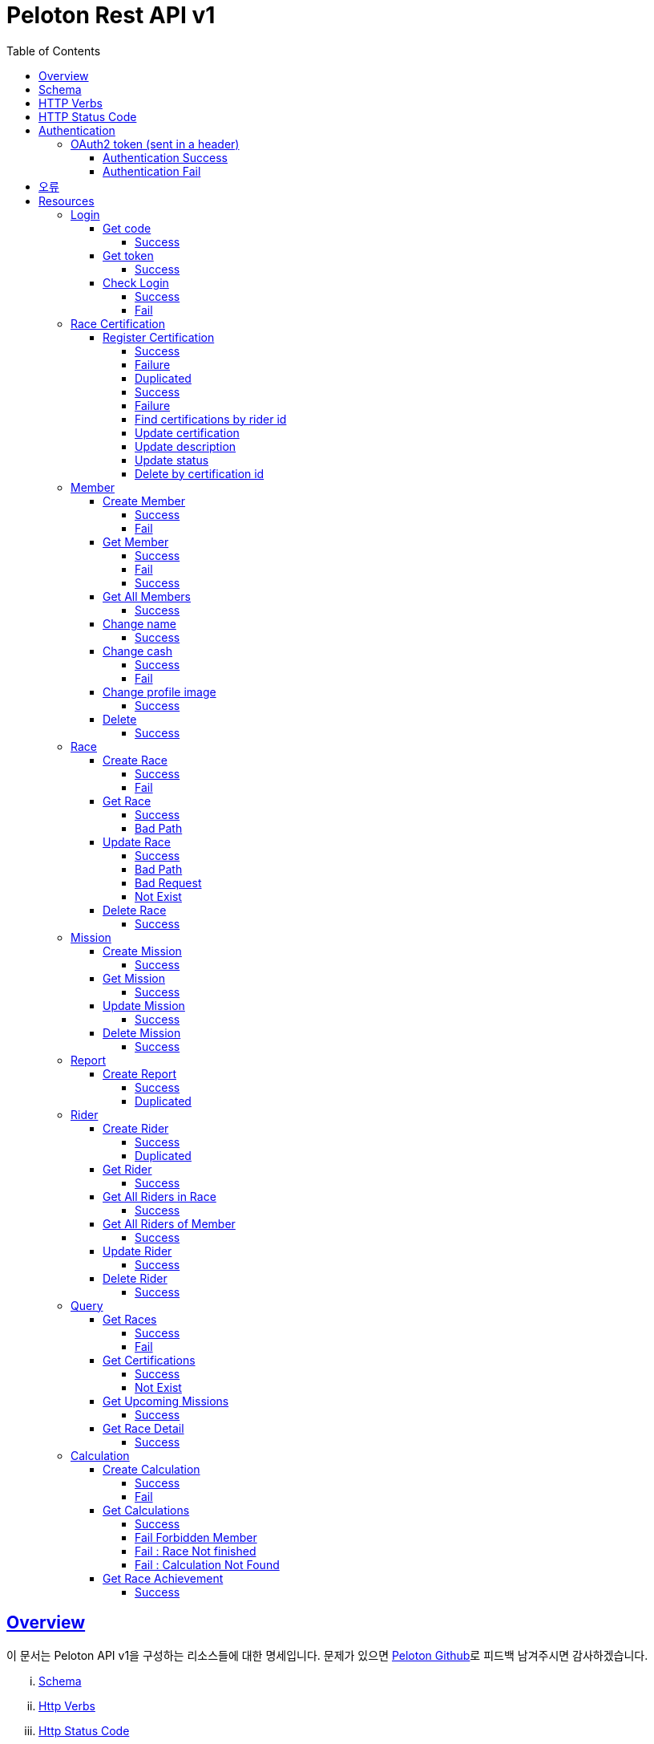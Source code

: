 ifndef::snippets[]
:snippets: ../../../build/generated-snippets
endif::[]
:doctype: book
:icons: font
:source-highlighter: highlightjs
:toc: left
:toclevels: 4
:sectlinks:
:operation-http-request-title: Example Request
:operation-http-response-title: Example Response


[[title]]
= Peloton Rest API v1

[[overview]]
== Overview

이 문서는 Peloton API v1을 구성하는 리소스들에 대한 명세입니다. 문제가 있으면 https://github.com/woowacourse-teams/2020-14f-guys[Peloton Github]로 피드백 남겨주시면 감사하겠습니다.

[lowerroman]
. https://peloton.ga/docs#schema[Schema]
. https://peloton.ga/docs#http-verbs[Http Verbs]
. https://peloton.ga/docs#http-status-code[Http Status Code]
. https://peloton.ga/docs#authentication[Authentication]
. https://peloton.ga/docs#error[Errors]
. https://peloton.ga/docs#resources[Resources]

[[schema]]
== Schema

모든 API는 Https를 사용하고, `https://peloton.ga/api` 주소로 접근 가능합니다. 모든 데이터는 JSON을 통해 통신됩니다.

[source,bash]
----
$ curl -i https://peloton.ga/api/members -H Authorization:Bearer SAMPLE_ACCESS_TOKEN
HTTP/1.1 200
Server: nginx/1.19.1
Date: Wed, 05 Aug 2020 06:27:05 GMT
Content-Type: application/json
Transfer-Encoding: chunked
Connection: keep-alive
----

[[http-verb]]
== HTTP Verbs

Peloton API에서 사용하는 HTTP Verbs는 가능한 범위 내 표준 HTTP와 REST 규약을 따릅니다.

|===
| Method | Usage

| `GET`
| 기존의 리소스를 가져오는 경우

| `POST`
| 새로운 리소스를 만드는 경우

| `PUT`
| 기존의 리소스를 수정하는 경우

| `PATCH`
| 기존 리소스의 일부를 수정하는 경우

| `DELETE`
| 기존 리소스를 삭제하는 경우
|===

[[http-status-code]]
== HTTP Status Code

Peloton API에서 사용하는 HTTP Status Code는 가능한 범위 내 표준 HTTP와 REST 규약을 따릅니다.

|===
| Status Code | Usage

| `200 OK`
| 요청을 성공적으로 처리함

| `201 Created`
| 새 리소스를 성공적으로 생성함. 응답의 `Location` 헤더에 해당 리소스의 URI가 담겨있다.

| `204 No Content`
| 기존 리소스를 성공적으로 수정함.

| `400 Bad Request`
| 잘못된 요청을 보낸 경우. 응답 본문에 더 오류에 대한 정보가 담겨있다.

| `401 UnAuthorized`
| 인증을 요구하는 요청에 인증을 포함하지 않은 경우.

| `403 Forbidden`
| 해당 리소스에 접근할 권한이 없는 경우.

| `404 Not Found`
| 요청한 리소스가 없음.

| `500 Internal Sever Error`
| 예상치 못한 내부 서버 에러.
|===

[[authentication]]
== Authentication

Peloton API v1에서의 인증은 OAuth2 Token을 통해서 이루어집니다. Authentication이 없는 경우 `401 UnAuthorized` 를 반환합니다.
//todo 403 error 내용 추가해야함

[[authentication-oauth2-token]]
=== OAuth2 token (sent in a header)

[[authentication-oauth2-token-success]]
==== Authentication Success
[source,bash]
----
$ curl -i -H "Authorization: Bearer VALID-TOKEN" https://peloton.ga/api
HTTP/1.1 200
Server: nginx/1.19.1
Date: Wed, 05 Aug 2020 06:27:05 GMT
Content-Type: application/json
Transfer-Encoding: chunked
Connection: keep-alive
----

[[authentication-oauth2-token-fail]]
==== Authentication Fail

[source,bash]
----
$ curl -i https://peloton.ga/api
HTTP/1.1 401
Server: nginx/1.19.1
Date: Wed, 05 Aug 2020 06:26:14 GMT
Content-Type: application/json
Transfer-Encoding: chunked
Connection: keep-alive
----




[[error]]
== 오류


에러 응답이 발생했을 때 (상태 코드 >= 400), Response Body에 에러에 대한 상세 정보가 포함됩니다.
예를 들어, 잘못된 요청으로 Member를 만들려고 했을 때 다음과 같은 `400 Bad Request` 응답을 받습니다.

operation::member/create-fail[snippets='http-response']



[[resources]]
= Resources


[[resources-login]]
== Login


[[resources-login-get-code]]
=== Get code


[[resources-login-getcode-success]]
==== Success
operation::login/get-code[snippets='http-request,http-response,response-headers']

[[resources-login-get-token]]
=== Get token


[[resources-login-get-token-success]]
==== Success
operation::login/get-token[snippets='http-request,http-response,response-headers']


[[resources-login-check]]
=== Check Login

[[resources-login-check-success]]
==== Success
operation::login/check-success[snippets='http-request,http-response,request-parameters,response-fields']


[[resources-login-check-fail]]
==== Fail
operation::login/check-fail[snippets='http-request,http-response,request-parameters']


[[resources-certification]]
== Race Certification


[[resources-certification-create]]
=== Register Certification

[[resources-certification-create-success]]
==== Success
operation::certification/create-success[snippets='http-request,http-response,request-parameters,request-parts,response-headers']


[[resources-certification-create-fail]]
==== Failure
operation::certification/create-fail[snippets='http-request,http-response,request-parameters,request-parts,response-headers,response-fields']

[[resources-certification-create-duplicated]]
==== Duplicated
operation::certification/create-duplicated[snippets='http-request,http-response,request-parameters,request-parts,response-fields']

[[resources-certification-get-certification]]
==== Success
operation::certification/get-certification[snippets='http-request,http-response,path-parameters,request-headers,response-headers,response-fields']

[[resources-certification-get-not-found]]
==== Failure
operation::certification/get-not-found[snippets='http-request,http-response,path-parameters,request-headers,response-headers,response-fields']

[[resources-certification-get-certification-riderId]]
==== Find certifications by rider id
operation::certification/get-certification-riderId[snippets='http-request,http-response,path-parameters,request-headers,response-headers,response-fields,request-parameters']

[[resources-certification-update]]
==== Update certification
operation::certification/update-success[snippets='http-request,http-response,path-parameters,request-headers,request-parts,response-headers']

[[resources-certification-update-description]]
==== Update description
operation::certification/update-description[snippets='http-request,http-response,path-parameters,request-headers,response-headers,request-fields']

[[resources-certification-update-status]]
==== Update status
operation::certification/update-status[snippets='http-request,http-response,path-parameters,request-headers,response-headers,request-fields']

[[resources-certification-delete]]
==== Delete by certification id
operation::certification/delete[snippets='http-request,http-response,path-parameters,request-headers']

[[resources-member]]
== Member

[[resources-member-create]]
=== Create Member


[[resources-member-create-success]]
==== Success
operation::member/create-success[snippets='http-request,http-response,request-fields,response-headers']


[[resources-member-create-fail]]
==== Fail
operation::member/create-fail[snippets='http-request,http-response,request-headers,response-fields']


[[resources-member-get]]
=== Get Member


[[resources-member-get-success]]
==== Success
operation::member/get-success[snippets='http-request,http-response,request-headers,response-fields']


[[resources-member-get-fail]]
==== Fail

operation::member/get-fail[snippets='http-request,http-response,request-headers,response-fields']

[[resources-member-get-by-id-success]]
==== Success

operation::member/get-by-id-success[snippets='http-request,http-response,request-headers,path-parameters,response-fields']

[[resources-member-get-all]]
=== Get All Members


[[resources-member-get-all-success]]
==== Success
operation::member/get-all-success[snippets='http-request,http-response,request-headers,response-fields']


[[resources-member-update-name]]
=== Change name


[[resources-member-update-name-success]]
==== Success
operation::member/update-name[snippets='http-request,http-response,request-headers,response-headers']


[[resources-member-update-cash]]
=== Change cash


[[resources-member-update-cash-success]]
==== Success
operation::member/update-cash[snippets='http-request,http-response,request-headers,request-fields,response-headers']

[[resources-member-update-cash-fail]]
==== Fail
operation::member/update-cash-fail[snippets='http-request,http-response,request-headers,response-fields']


[[resources-member-update-profile-image]]
=== Change profile image


[[resources-member-update-profile-image-success]]
==== Success
operation::member/update-profile-image[snippets='http-request,http-response,request-headers,response-headers,response-fields']


[[resources-member-delete]]
=== Delete


[[resources-member-delete-success]]
==== Success
operation::member/delete-success[snippets='http-request,http-response,request-headers']


[[resources-race]]
== Race


[[resources-race-create]]
=== Create Race


[[resources-race-create-success]]
==== Success
operation::race/create-success[snippets='http-request,http-response,request-headers,request-fields,response-headers']


[[resources-race-create-fail]]
==== Fail
operation::race/create-fail[snippets='http-request,http-response,request-headers,request-fields,response-fields']


[[resources-race-get]]
=== Get Race


[[resources-race-get-success]]
==== Success
operation::race/get-success[snippets='http-request,http-response,path-parameters,request-headers,response-fields']


[[resources-race-get-bad-path]]
==== Bad Path
operation::race/get-bad-path[snippets='http-request,http-response,request-headers,response-fields']


[[resources-race-update]]
=== Update Race


[[resources-race-update-success]]
==== Success
operation::race/update-success[snippets='http-request,http-response,path-parameters,request-headers,request-fields']


[[resources-race-update-bad-path]]
==== Bad Path
operation::race/update-bad-path[snippets='http-request,http-response,path-parameters,request-headers,request-fields,response-fields']


[[resources-race-update-bad-request]]
==== Bad Request
operation::race/update-bad-request[snippets='http-request,http-response,path-parameters,request-headers,response-fields']


[[resources-race-update-not-exist]]
==== Not Exist
operation::race/update-not-exist[snippets='http-request,http-response,path-parameters,request-headers,response-fields']


[[resources-race-delete]]
=== Delete Race


[[resources-race-delete-success]]
==== Success
operation::race/delete-success[snippets='http-request,http-response,path-parameters,request-headers']













[[resources-mission]]
== Mission


[[resources-mission-create]]
=== Create Mission


[[resources-mission-create-succcess]]
==== Success
operation::mission/create-success[snippets='http-request,http-response,request-headers,request-fields,response-headers']


[[resources-mission-get]]
=== Get Mission


[[resources-mission-get-succcess]]
==== Success
operation::mission/get-success[snippets='http-request,http-response,path-parameters,request-headers,response-fields']


[[resources-mission-update]]
=== Update Mission


[[resources-mission-update-succcess]]
==== Success
operation::mission/update-success[snippets='http-request,http-response,path-parameters,request-headers,request-fields']


[[resources-mission-delete]]
=== Delete Mission


[[resources-mission-delete-succcess]]
==== Success
operation::mission/delete-success[snippets='http-request,http-response,path-parameters,request-headers']

















[[resources-report]]
== Report


[[resources-report-create]]
=== Create Report


[[resources-report-create-success]]
==== Success
operation::report/create-success[snippets='http-request,http-response,request-headers,request-fields,response-headers']

[[resources-report-create-duplicated]]
==== Duplicated
operation::report/create-duplicated[snippets='http-request,http-response,request-headers,request-fields,response-fields']

[[resources-rider]]
== Rider


[[resources-rider-create]]
=== Create Rider

[[resources-rider-create-success]]
==== Success
operation::rider/create-success[snippets='http-request,http-response,request-headers,request-fields,response-headers']


[[resources-rider-create-duplicated]]
==== Duplicated
operation::rider/create-duplicated[snippets='http-request,http-response,request-headers,request-fields,response-fields']

[[resources-rider-get]]
=== Get Rider


[[resources-rider-get-success]]
==== Success
operation::rider/get-success[snippets='http-request,http-response,request-headers,response-fields']

[[resources-rider-get-all-in-race]]
=== Get All Riders in Race

[[resources-rider-get-all-in-race-success]]
==== Success
operation::rider/get-all-in-race[snippets='http-request,http-response,path-parameters,request-headers,response-fields']

[[resources-rider-get-all-of-member]]
=== Get All Riders of Member

[[resources-rider-get-all-of-member-success]]
==== Success
operation::rider/get-all-of-member[snippets='http-request,http-response,path-parameters,request-headers,response-fields']

[[resources-rider-update]]
=== Update Rider

[[resources-rider-update-success]]
==== Success
operation::rider/update-success[snippets='http-request,http-response,path-parameters,request-headers,request-fields']

[[resources-rider-delete]]
=== Delete Rider

[[resources-rider-delete-success]]
==== Success
operation::rider/delete-success[snippets='http-request,http-response,path-parameters,request-headers']

[[resources-queries]]
== Query

[[resources-queries-races]]
=== Get Races

[[resources-queries-races-get-success]]
==== Success
operation::queries/races/get-success[snippets='http-request,http-response,request-headers,response-fields']

[[resources-queries-races-get-fail]]
==== Fail
operation::queries/races/get-fail[snippets='http-request,http-response,request-headers,response-fields']

[[resources-queries-certifications]]
=== Get Certifications

[[resource-query-certifications-success]]
==== Success
operation::queries/get-certifications-race-id[snippets='http-request,http-response,path-parameters,request-headers,response-fields']

[[resource-query-certifications-fail]]
==== Not Exist
operation::queries/get-certifications-race-not-exist[snippets='http-request,http-response,path-parameters,request-headers,response-fields']

[[resources-queries-upcoming-missions]]
=== Get Upcoming Missions

[[resource-query-upcoming-missions]]
==== Success
operation::queries/get-upcoming-missions[snippets='http-request,http-response,request-headers,response-fields']

[[resources-queries-race-detail]]
=== Get Race Detail

[[resource-query-race-detail]]
==== Success
operation::queries/get-race-detail[snippets='http-request,http-response,request-headers,response-fields']

[[resources-calculations]]
== Calculation

[[resources-create-calculation]]
=== Create Calculation

[[resources-create-calculation-success]]
==== Success
operation::calculation/create-success[snippets='http-request,http-response,path-parameters,request-headers,response-headers']

[[resources-create-calculation-fail]]
==== Fail
operation::calculation/create-fail[snippets='http-request,http-response,path-parameters,request-headers,response-fields']

[[resources-get-calculation]]
=== Get Calculations

[[resources-get-calculation-success]]
==== Success
operation::calculation/get-success[snippets='http-request,http-response,path-parameters,request-headers,response-fields']

[[resources-get-calculation-fail-member]]
==== Fail Forbidden Member
operation::calculation/get-fail-by-member[snippets='http-request,http-response,path-parameters,request-headers,response-fields']

[[resources-get-calculation-fail-race-not-finished]]
==== Fail : Race Not finished
operation::calculation/get-fail-not-finished[snippets='http-request,http-response,path-parameters,request-headers,response-fields']

[[resources-get-calculation-fail-calculation-not-found]]
==== Fail : Calculation Not Found
operation::calculation/get-fail-not-found[snippets='http-request,http-response,path-parameters,request-headers,response-fields']

[[resources-queries-race-acievement]]
=== Get Race Achievement

[[resource-query-race-achievement]]
==== Success
operation::queries/get-race-achievement[snippets='http-request,http-response,path-parameters,request-headers,response-fields']

